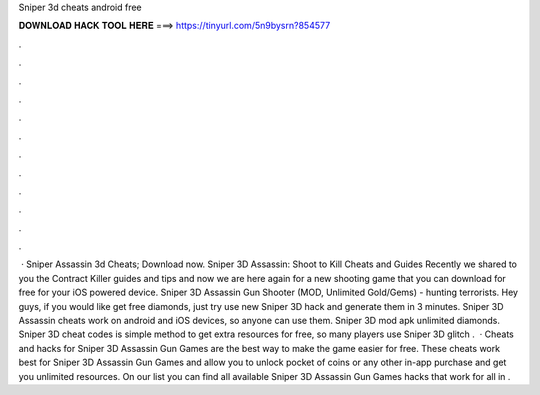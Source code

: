 Sniper 3d cheats android free

𝐃𝐎𝐖𝐍𝐋𝐎𝐀𝐃 𝐇𝐀𝐂𝐊 𝐓𝐎𝐎𝐋 𝐇𝐄𝐑𝐄 ===> https://tinyurl.com/5n9bysrn?854577

.

.

.

.

.

.

.

.

.

.

.

.

 · Sniper Assassin 3d Cheats; Download now. Sniper 3D Assassin: Shoot to Kill Cheats and Guides Recently we shared to you the Contract Killer guides and tips and now we are here again for a new shooting game that you can download for free for your iOS powered device. Sniper 3D Assassin Gun Shooter (MOD, Unlimited Gold/Gems) - hunting terrorists.  Hey guys, if you would like get free diamonds, just try use new Sniper 3D hack and generate them in 3 minutes. Sniper 3D Assassin cheats work on android and iOS devices, so anyone can use them. Sniper 3D mod apk unlimited diamonds. Sniper 3D cheat codes is simple method to get extra resources for free, so many players use Sniper 3D glitch .  · Cheats and hacks for Sniper 3D Assassin Gun Games are the best way to make the game easier for free. These cheats work best for Sniper 3D Assassin Gun Games and allow you to unlock pocket of coins or any other in-app purchase and get you unlimited resources. On our list you can find all available Sniper 3D Assassin Gun Games hacks that work for all in .
